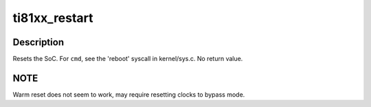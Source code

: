 .. -*- coding: utf-8; mode: rst -*-
.. src-file: arch/arm/mach-omap2/ti81xx-restart.c

.. _`ti81xx_restart`:

ti81xx_restart
==============

.. c:function:: void ti81xx_restart(enum reboot_mode mode, const char *cmd)

    trigger a software restart of the SoC

    :param enum reboot_mode mode:
        the "reboot mode", see arch/arm/kernel/{setup,process}.c

    :param const char \*cmd:
        passed from the userspace program rebooting the system (if provided)

.. _`ti81xx_restart.description`:

Description
-----------

Resets the SoC.  For \ ``cmd``\ , see the 'reboot' syscall in
kernel/sys.c.  No return value.

.. _`ti81xx_restart.note`:

NOTE
----

Warm reset does not seem to work, may require resetting
clocks to bypass mode.

.. This file was automatic generated / don't edit.

